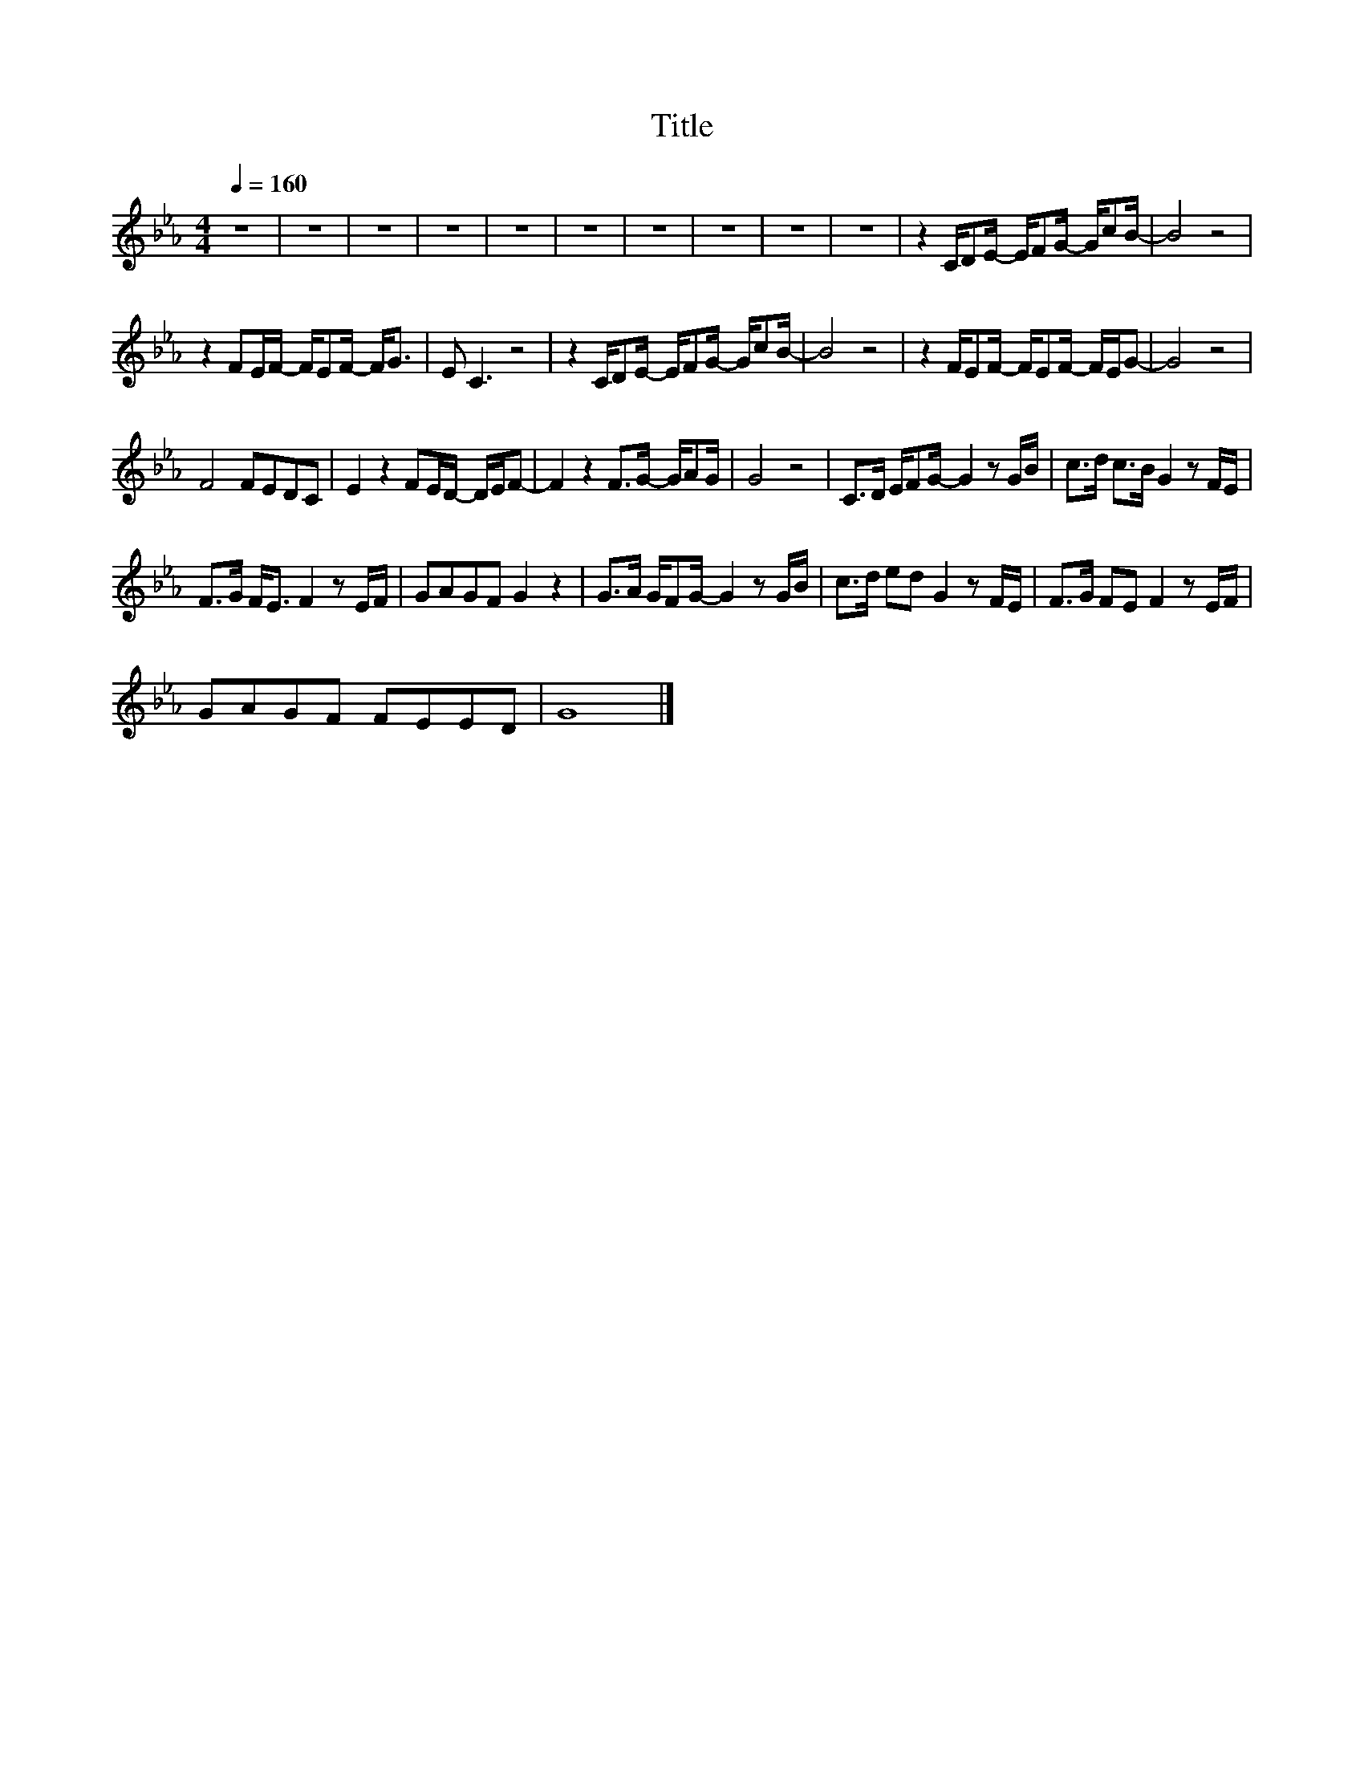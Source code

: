 X:153
T:Title
L:1/8
Q:1/4=160
M:4/4
I:linebreak $
K:Eb
V:1
 z8 | z8 | z8 | z8 | z8 | z8 | z8 | z8 | z8 | z8 | z2 C/DE/- E/FG/- G/cB/- | B4 z4 |$ %12
 z2 FE/F/- F/EF/- F<G | E C3 z4 | z2 C/DE/- E/FG/- G/cB/- | B4 z4 | z2 F/EF/- F/EF/- F/E/G- | %17
 G4 z4 |$ F4 FEDC | E2 z2 FE/D/- D/E/F- | F2 z2 F>G- G/AG/ | G4 z4 | C>D E/FG/- G2 z G/B/ | %23
 c>d c>B G2 z F/E/ |$ F>G F<E F2 z E/F/ | GAGF G2 z2 | G>A G/FG/- G2 z G/B/ | c>d ed G2 z F/E/ | %28
 F>G FE F2 z E/F/ |$ GAGF FEED | G8 |] %31
